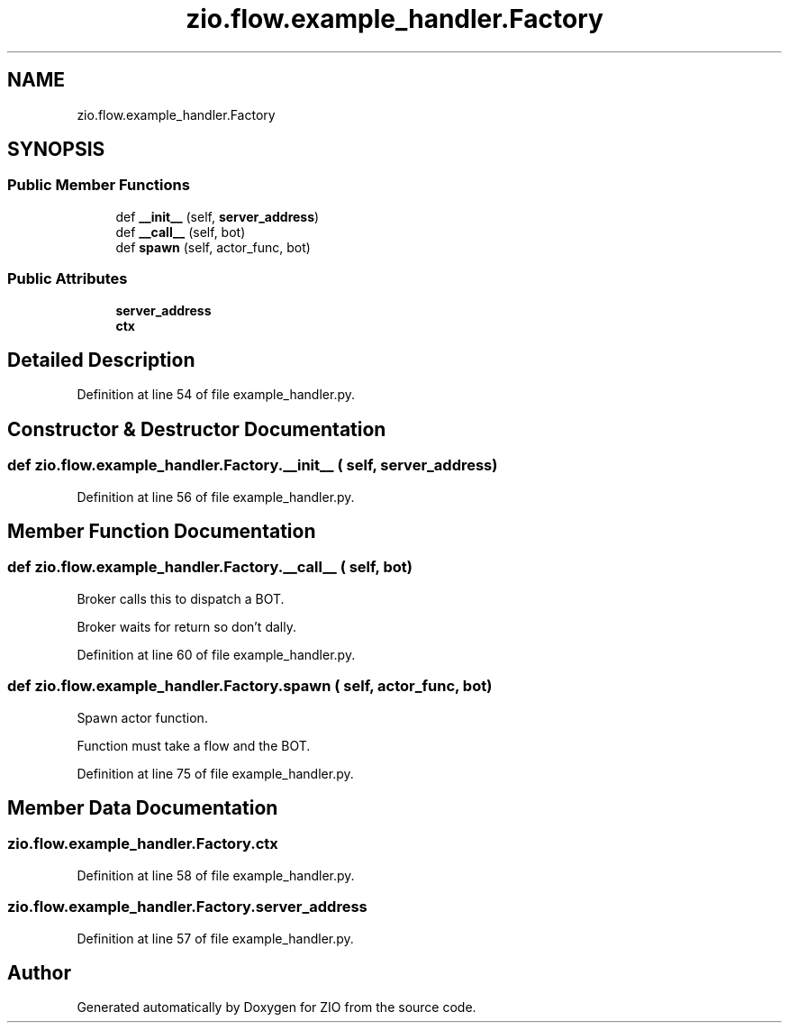.TH "zio.flow.example_handler.Factory" 3 "Tue Feb 4 2020" "ZIO" \" -*- nroff -*-
.ad l
.nh
.SH NAME
zio.flow.example_handler.Factory
.SH SYNOPSIS
.br
.PP
.SS "Public Member Functions"

.in +1c
.ti -1c
.RI "def \fB__init__\fP (self, \fBserver_address\fP)"
.br
.ti -1c
.RI "def \fB__call__\fP (self, bot)"
.br
.ti -1c
.RI "def \fBspawn\fP (self, actor_func, bot)"
.br
.in -1c
.SS "Public Attributes"

.in +1c
.ti -1c
.RI "\fBserver_address\fP"
.br
.ti -1c
.RI "\fBctx\fP"
.br
.in -1c
.SH "Detailed Description"
.PP 
Definition at line 54 of file example_handler\&.py\&.
.SH "Constructor & Destructor Documentation"
.PP 
.SS "def zio\&.flow\&.example_handler\&.Factory\&.__init__ ( self,  server_address)"

.PP
Definition at line 56 of file example_handler\&.py\&.
.SH "Member Function Documentation"
.PP 
.SS "def zio\&.flow\&.example_handler\&.Factory\&.__call__ ( self,  bot)"

.PP
.nf
Broker calls this to dispatch a BOT.

Broker waits for return so don't dally.

.fi
.PP
 
.PP
Definition at line 60 of file example_handler\&.py\&.
.SS "def zio\&.flow\&.example_handler\&.Factory\&.spawn ( self,  actor_func,  bot)"

.PP
.nf
Spawn actor function.

Function must take a flow and the BOT.

.fi
.PP
 
.PP
Definition at line 75 of file example_handler\&.py\&.
.SH "Member Data Documentation"
.PP 
.SS "zio\&.flow\&.example_handler\&.Factory\&.ctx"

.PP
Definition at line 58 of file example_handler\&.py\&.
.SS "zio\&.flow\&.example_handler\&.Factory\&.server_address"

.PP
Definition at line 57 of file example_handler\&.py\&.

.SH "Author"
.PP 
Generated automatically by Doxygen for ZIO from the source code\&.
